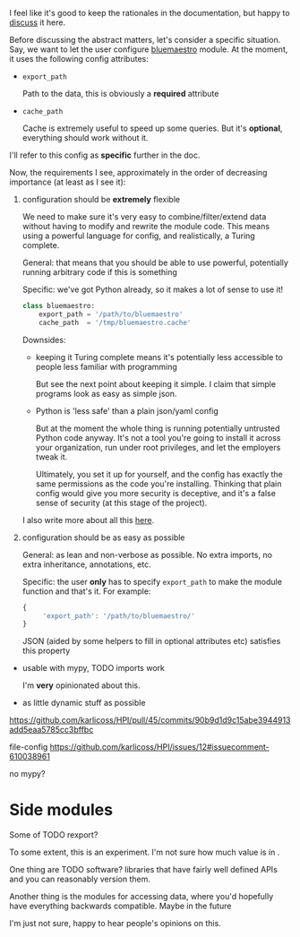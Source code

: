 I feel like it's good to keep the rationales in the documentation,
but happy to [[https://github.com/karlicoss/HPI/issues/46][discuss]] it here.

Before discussing the abstract matters, let's consider a specific situation.
Say, we want to let the user configure [[https://github.com/karlicoss/HPI/blob/master/my/bluemaestro/__init__.py][bluemaestro]] module.
At the moment, it uses the following config attributes:

- ~export_path~

  Path to the data, this is obviously a *required* attribute

- ~cache_path~

  Cache is extremely useful to speed up some queries. But it's *optional*, everything should work without it.

I'll refer to this config as *specific* further in the doc.

Now, the requirements I see, approximately in the order of decreasing importance (at least as I see it):

1. configuration should be *extremely* flexible

   We need to make sure it's very easy to combine/filter/extend data without having to modify and rewrite the module code.
   This means using a powerful language for config, and realistically, a Turing complete.

   General: that means that you should be able to use powerful, potentially running arbitrary code if
   this is something

   Specific: we've got Python already, so it makes a lot of sense to use it!

   #+begin_src python
   class bluemaestro:
       export_path = '/path/to/bluemaestro'
       cache_path  = '/tmp/bluemaestro.cache'
   #+end_src

   Downsides:

   - keeping it Turing complete means it's potentially less accessible to people less familiar with programming

     But see the next point about keeping it simple. I claim that simple programs look as easy as simple json.

   - Python is 'less safe' than a plain json/yaml config

     But at the moment the whole thing is running potentially untrusted Python code anyway.
     It's not a tool you're going to install it across your organization, run under root privileges, and let the employers tweak it.

     Ultimately, you set it up for yourself, and the config has exactly the same permissions as the code you're installing.
     Thinking that plain config would give you more security is deceptive, and it's a false sense of security (at this stage of the project).

   # TODO  I don't mind having  json/toml/whatever, but only as an additional interface

   I also write more about all this [[https://beepb00p.xyz/configs-suck.html][here]].

2. configuration should be as easy as possible

   General: as lean and non-verbose as possible. No extra imports, no extra inheritance, annotations, etc.

   Specific: the user *only* has to specify ~export_path~ to make the module function and that's it. For example:

   #+begin_src js
   {
        'export_path': '/path/to/bluemaestro/'
   }
   #+end_src

   JSON (aided by some helpers to fill in optional attributes etc) satisfies this property

   # TODO would be nice to allow the user to typecheck, extend, etc

   # TODO downsides?
# TODO backwards compatible


- usable with mypy, TODO imports work

  I'm *very* opinionated about this.

- as little dynamic stuff as possible



https://github.com/karlicoss/HPI/pull/45/commits/90b9d1d9c15abe3944913add5eaa5785cc3bffbc


file-config
https://github.com/karlicoss/HPI/issues/12#issuecomment-610038961

no mypy?



* Side modules

Some of TODO rexport?

To some extent, this is an experiment. I'm not sure how much value is in .


One thing are TODO software? libraries that have fairly well defined APIs and you can reasonably version them.

Another thing is the modules for accessing data, where you'd hopefully have everything backwards compatible.
Maybe in the future

I'm just not sure, happy to hear people's opinions on this.


